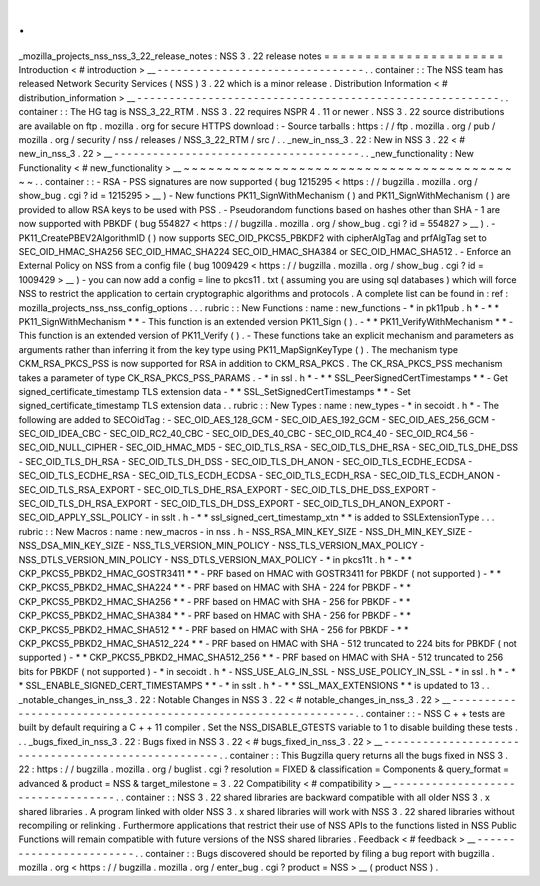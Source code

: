 .
.
_mozilla_projects_nss_nss_3_22_release_notes
:
NSS
3
.
22
release
notes
=
=
=
=
=
=
=
=
=
=
=
=
=
=
=
=
=
=
=
=
=
=
Introduction
<
#
introduction
>
__
-
-
-
-
-
-
-
-
-
-
-
-
-
-
-
-
-
-
-
-
-
-
-
-
-
-
-
-
-
-
-
-
.
.
container
:
:
The
NSS
team
has
released
Network
Security
Services
(
NSS
)
3
.
22
which
is
a
minor
release
.
Distribution
Information
<
#
distribution_information
>
__
-
-
-
-
-
-
-
-
-
-
-
-
-
-
-
-
-
-
-
-
-
-
-
-
-
-
-
-
-
-
-
-
-
-
-
-
-
-
-
-
-
-
-
-
-
-
-
-
-
-
-
-
-
-
-
-
.
.
container
:
:
The
HG
tag
is
NSS_3_22_RTM
.
NSS
3
.
22
requires
NSPR
4
.
11
or
newer
.
NSS
3
.
22
source
distributions
are
available
on
ftp
.
mozilla
.
org
for
secure
HTTPS
download
:
-
Source
tarballs
:
https
:
/
/
ftp
.
mozilla
.
org
/
pub
/
mozilla
.
org
/
security
/
nss
/
releases
/
NSS_3_22_RTM
/
src
/
.
.
_new_in_nss_3
.
22
:
New
in
NSS
3
.
22
<
#
new_in_nss_3
.
22
>
__
-
-
-
-
-
-
-
-
-
-
-
-
-
-
-
-
-
-
-
-
-
-
-
-
-
-
-
-
-
-
-
-
-
-
-
-
-
-
.
.
_new_functionality
:
New
Functionality
<
#
new_functionality
>
__
~
~
~
~
~
~
~
~
~
~
~
~
~
~
~
~
~
~
~
~
~
~
~
~
~
~
~
~
~
~
~
~
~
~
~
~
~
~
~
~
~
~
.
.
container
:
:
-
RSA
-
PSS
signatures
are
now
supported
(
bug
1215295
<
https
:
/
/
bugzilla
.
mozilla
.
org
/
show_bug
.
cgi
?
id
=
1215295
>
__
)
-
New
functions
PK11_SignWithMechanism
(
)
and
PK11_SignWithMechanism
(
)
are
provided
to
allow
RSA
keys
to
be
used
with
PSS
.
-
Pseudorandom
functions
based
on
hashes
other
than
SHA
-
1
are
now
supported
with
PBKDF
(
bug
554827
<
https
:
/
/
bugzilla
.
mozilla
.
org
/
show_bug
.
cgi
?
id
=
554827
>
__
)
.
-
PK11_CreatePBEV2AlgorithmID
(
)
now
supports
SEC_OID_PKCS5_PBKDF2
with
cipherAlgTag
and
prfAlgTag
set
to
SEC_OID_HMAC_SHA256
SEC_OID_HMAC_SHA224
SEC_OID_HMAC_SHA384
or
SEC_OID_HMAC_SHA512
.
-
Enforce
an
External
Policy
on
NSS
from
a
config
file
(
bug
1009429
<
https
:
/
/
bugzilla
.
mozilla
.
org
/
show_bug
.
cgi
?
id
=
1009429
>
__
)
-
you
can
now
add
a
config
=
line
to
pkcs11
.
txt
(
assuming
you
are
using
sql
databases
)
which
will
force
NSS
to
restrict
the
application
to
certain
cryptographic
algorithms
and
protocols
.
A
complete
list
can
be
found
in
:
ref
:
mozilla_projects_nss_nss_config_options
.
.
.
rubric
:
:
New
Functions
:
name
:
new_functions
-
*
in
pk11pub
.
h
*
-
*
*
PK11_SignWithMechanism
*
*
-
This
function
is
an
extended
version
PK11_Sign
(
)
.
-
*
*
PK11_VerifyWithMechanism
*
*
-
This
function
is
an
extended
version
of
PK11_Verify
(
)
.
-
These
functions
take
an
explicit
mechanism
and
parameters
as
arguments
rather
than
inferring
it
from
the
key
type
using
PK11_MapSignKeyType
(
)
.
The
mechanism
type
CKM_RSA_PKCS_PSS
is
now
supported
for
RSA
in
addition
to
CKM_RSA_PKCS
.
The
CK_RSA_PKCS_PSS
mechanism
takes
a
parameter
of
type
CK_RSA_PKCS_PSS_PARAMS
.
-
*
in
ssl
.
h
*
-
*
*
SSL_PeerSignedCertTimestamps
*
*
-
Get
signed_certificate_timestamp
TLS
extension
data
-
*
*
SSL_SetSignedCertTimestamps
*
*
-
Set
signed_certificate_timestamp
TLS
extension
data
.
.
rubric
:
:
New
Types
:
name
:
new_types
-
*
in
secoidt
.
h
*
-
The
following
are
added
to
SECOidTag
:
-
SEC_OID_AES_128_GCM
-
SEC_OID_AES_192_GCM
-
SEC_OID_AES_256_GCM
-
SEC_OID_IDEA_CBC
-
SEC_OID_RC2_40_CBC
-
SEC_OID_DES_40_CBC
-
SEC_OID_RC4_40
-
SEC_OID_RC4_56
-
SEC_OID_NULL_CIPHER
-
SEC_OID_HMAC_MD5
-
SEC_OID_TLS_RSA
-
SEC_OID_TLS_DHE_RSA
-
SEC_OID_TLS_DHE_DSS
-
SEC_OID_TLS_DH_RSA
-
SEC_OID_TLS_DH_DSS
-
SEC_OID_TLS_DH_ANON
-
SEC_OID_TLS_ECDHE_ECDSA
-
SEC_OID_TLS_ECDHE_RSA
-
SEC_OID_TLS_ECDH_ECDSA
-
SEC_OID_TLS_ECDH_RSA
-
SEC_OID_TLS_ECDH_ANON
-
SEC_OID_TLS_RSA_EXPORT
-
SEC_OID_TLS_DHE_RSA_EXPORT
-
SEC_OID_TLS_DHE_DSS_EXPORT
-
SEC_OID_TLS_DH_RSA_EXPORT
-
SEC_OID_TLS_DH_DSS_EXPORT
-
SEC_OID_TLS_DH_ANON_EXPORT
-
SEC_OID_APPLY_SSL_POLICY
-
in
sslt
.
h
-
*
*
ssl_signed_cert_timestamp_xtn
*
*
is
added
to
SSLExtensionType
.
.
.
rubric
:
:
New
Macros
:
name
:
new_macros
-
in
nss
.
h
-
NSS_RSA_MIN_KEY_SIZE
-
NSS_DH_MIN_KEY_SIZE
-
NSS_DSA_MIN_KEY_SIZE
-
NSS_TLS_VERSION_MIN_POLICY
-
NSS_TLS_VERSION_MAX_POLICY
-
NSS_DTLS_VERSION_MIN_POLICY
-
NSS_DTLS_VERSION_MAX_POLICY
-
*
in
pkcs11t
.
h
*
-
*
*
CKP_PKCS5_PBKD2_HMAC_GOSTR3411
*
*
-
PRF
based
on
HMAC
with
GOSTR3411
for
PBKDF
(
not
supported
)
-
*
*
CKP_PKCS5_PBKD2_HMAC_SHA224
*
*
-
PRF
based
on
HMAC
with
SHA
-
224
for
PBKDF
-
*
*
CKP_PKCS5_PBKD2_HMAC_SHA256
*
*
-
PRF
based
on
HMAC
with
SHA
-
256
for
PBKDF
-
*
*
CKP_PKCS5_PBKD2_HMAC_SHA384
*
*
-
PRF
based
on
HMAC
with
SHA
-
256
for
PBKDF
-
*
*
CKP_PKCS5_PBKD2_HMAC_SHA512
*
*
-
PRF
based
on
HMAC
with
SHA
-
256
for
PBKDF
-
*
*
CKP_PKCS5_PBKD2_HMAC_SHA512_224
*
*
-
PRF
based
on
HMAC
with
SHA
-
512
truncated
to
224
bits
for
PBKDF
(
not
supported
)
-
*
*
CKP_PKCS5_PBKD2_HMAC_SHA512_256
*
*
-
PRF
based
on
HMAC
with
SHA
-
512
truncated
to
256
bits
for
PBKDF
(
not
supported
)
-
*
in
secoidt
.
h
*
-
NSS_USE_ALG_IN_SSL
-
NSS_USE_POLICY_IN_SSL
-
*
in
ssl
.
h
*
-
*
*
SSL_ENABLE_SIGNED_CERT_TIMESTAMPS
*
*
-
*
in
sslt
.
h
*
-
*
*
SSL_MAX_EXTENSIONS
*
*
is
updated
to
13
.
.
_notable_changes_in_nss_3
.
22
:
Notable
Changes
in
NSS
3
.
22
<
#
notable_changes_in_nss_3
.
22
>
__
-
-
-
-
-
-
-
-
-
-
-
-
-
-
-
-
-
-
-
-
-
-
-
-
-
-
-
-
-
-
-
-
-
-
-
-
-
-
-
-
-
-
-
-
-
-
-
-
-
-
-
-
-
-
-
-
-
-
-
-
-
-
.
.
container
:
:
-
NSS
C
+
+
tests
are
built
by
default
requiring
a
C
+
+
11
compiler
.
Set
the
NSS_DISABLE_GTESTS
variable
to
1
to
disable
building
these
tests
.
.
.
_bugs_fixed_in_nss_3
.
22
:
Bugs
fixed
in
NSS
3
.
22
<
#
bugs_fixed_in_nss_3
.
22
>
__
-
-
-
-
-
-
-
-
-
-
-
-
-
-
-
-
-
-
-
-
-
-
-
-
-
-
-
-
-
-
-
-
-
-
-
-
-
-
-
-
-
-
-
-
-
-
-
-
-
-
-
-
.
.
container
:
:
This
Bugzilla
query
returns
all
the
bugs
fixed
in
NSS
3
.
22
:
https
:
/
/
bugzilla
.
mozilla
.
org
/
buglist
.
cgi
?
resolution
=
FIXED
&
classification
=
Components
&
query_format
=
advanced
&
product
=
NSS
&
target_milestone
=
3
.
22
Compatibility
<
#
compatibility
>
__
-
-
-
-
-
-
-
-
-
-
-
-
-
-
-
-
-
-
-
-
-
-
-
-
-
-
-
-
-
-
-
-
-
-
.
.
container
:
:
NSS
3
.
22
shared
libraries
are
backward
compatible
with
all
older
NSS
3
.
x
shared
libraries
.
A
program
linked
with
older
NSS
3
.
x
shared
libraries
will
work
with
NSS
3
.
22
shared
libraries
without
recompiling
or
relinking
.
Furthermore
applications
that
restrict
their
use
of
NSS
APIs
to
the
functions
listed
in
NSS
Public
Functions
will
remain
compatible
with
future
versions
of
the
NSS
shared
libraries
.
Feedback
<
#
feedback
>
__
-
-
-
-
-
-
-
-
-
-
-
-
-
-
-
-
-
-
-
-
-
-
-
-
.
.
container
:
:
Bugs
discovered
should
be
reported
by
filing
a
bug
report
with
bugzilla
.
mozilla
.
org
<
https
:
/
/
bugzilla
.
mozilla
.
org
/
enter_bug
.
cgi
?
product
=
NSS
>
__
(
product
NSS
)
.
